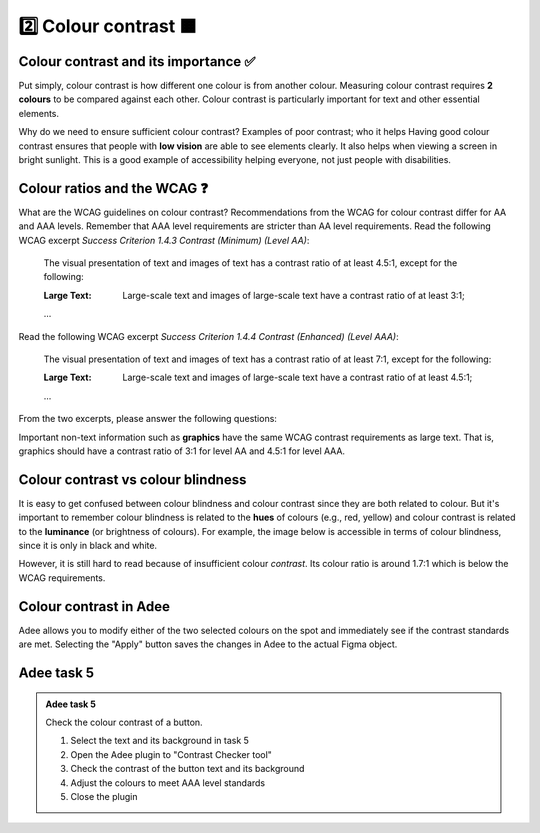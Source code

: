 
.. raw:: html

   <script id="pagemeta" type="application/json">
     { "ebook": "scaffolding", "component": "colour-contrast" } 
   </script>


2️⃣ Colour contrast 🟧
::::::::::::::::::::::::::::::::

-------------------------------------
Colour contrast and its importance ✅
-------------------------------------

Put simply, colour contrast is how different one colour is from another colour.
Measuring colour contrast requires **2 colours** to be compared against each other.
Colour contrast is particularly important for text and other essential elements.

.. image:: Images/contrast-quiz.png
   :alt: Two pale yellow rectangles with text, the left with light coloured text and the right with darker coloured text
   :width: 15cm
   :align: center

.. raw:: html


		  <div class="admonition attention">
          <div class="mcq">
		  <p class="admonition-title">MCQ</p>
                <p>Which of these colour pairings has higher colour contrast?</p>
		<form name=Q1 id="Q1" data-component="colour-contrast">
		<input type="checkbox" id="Q1A1" value=""><label for="Q1A1">Image 1</label> <span id="Q1A1-feedback"> </span><br> 		<input type="checkbox" id="Q1A2" value="correct"><label for="Q1A2">Image 2</label> <span id="Q1A2-feedback"> </span><br> 
                <input type="button" value="Check" onclick="sendmcq('Q1')"><br>
		</form>
		<script id="Q1-answers" type="application/json"> 
		[ 	{ "ansid":"Q1A1", "answer": "Image 1", "feedback": "Incorrect.", "result": ""  } ,	{ "ansid":"Q1A2", "answer": "Image 2", "feedback": "That's right!", "result": "correct"  } 
	]
	</script>
	<script class="log" id="Q1-log" type="application/json"> 
		[ 
		]
	</script>

	</div>
	</div>

Why do we need to ensure sufficient colour contrast? Examples of poor contrast; who it helps
Having good colour contrast ensures that people with **low vision** are able to see elements clearly.
It also helps when viewing a screen in bright sunlight.
This is a good example of accessibility helping everyone, not just people with disabilities.

-----------------------------
Colour ratios and the WCAG ❓
-----------------------------

What are the WCAG guidelines on colour contrast?
Recommendations from the WCAG for colour contrast differ for AA and AAA levels.
Remember that AAA level requirements are stricter than AA level requirements.
Read the following WCAG excerpt *Success Criterion 1.4.3 Contrast (Minimum) (Level AA)*:

    The visual presentation of text and images of text has a contrast ratio of at least 4.5:1, except for the following:

    :Large Text: Large-scale text and images of large-scale text have a contrast ratio of at least 3:1;

    ...

Read the following WCAG excerpt *Success Criterion 1.4.4 Contrast (Enhanced) (Level AAA)*:

    The visual presentation of text and images of text has a contrast ratio of at least 7:1, except for the following:

    :Large Text: Large-scale text and images of large-scale text have a contrast ratio of at least 4.5:1;

    ...

From the two excerpts, please answer the following questions:

.. raw:: html


		  <div class="admonition attention">
          <div class="mcq">
		  <p class="admonition-title">MCQ</p>
                <p>From the WCAG, 3:1 is the minimum colour ratio requirement for:</p>
		<form name=Q2 id="Q2" data-component="colour-contrast">
		<input type="checkbox" id="Q2A1" value="correct"><label for="Q2A1">Large text (level AA)</label> <span id="Q2A1-feedback"> </span><br> 		<input type="checkbox" id="Q2A2" value=""><label for="Q2A2">Normal text (level AAA)</label> <span id="Q2A2-feedback"> </span><br> 		<input type="checkbox" id="Q2A3" value=""><label for="Q2A3">Normal text (level AA) and large text (level AAA)</label> <span id="Q2A3-feedback"> </span><br> 
                <input type="button" value="Check" onclick="sendmcq('Q2')"><br>
		</form>
		<script id="Q2-answers" type="application/json"> 
		[ 	{ "ansid":"Q2A1", "answer": "Large text (level AA)", "feedback": "That's right!", "result": "correct"  } ,	{ "ansid":"Q2A2", "answer": "Normal text (level AAA)", "feedback": "Incorrect.", "result": ""  } ,	{ "ansid":"Q2A3", "answer": "Normal text (level AA) and large text (level AAA)", "feedback": "Incorrect.", "result": ""  } 
	]
	</script>
	<script class="log" id="Q2-log" type="application/json"> 
		[ 
		]
	</script>

	</div>
	</div>

.. raw:: html


		  <div class="admonition attention">
          <div class="mcq">
		  <p class="admonition-title">MCQ</p>
                <p>From the WCAG, 4.5:1 is the minimum colour ratio requirement for:</p>
		<form name=Q3 id="Q3" data-component="colour-contrast">
		<input type="checkbox" id="Q3A1" value=""><label for="Q3A1">Large text (level AA)</label> <span id="Q3A1-feedback"> </span><br> 		<input type="checkbox" id="Q3A2" value=""><label for="Q3A2">Normal text (level AAA)</label> <span id="Q3A2-feedback"> </span><br> 		<input type="checkbox" id="Q3A3" value="correct"><label for="Q3A3">Normal text (level AA) and large text (level AAA)</label> <span id="Q3A3-feedback"> </span><br> 
                <input type="button" value="Check" onclick="sendmcq('Q3')"><br>
		</form>
		<script id="Q3-answers" type="application/json"> 
		[ 	{ "ansid":"Q3A1", "answer": "Large text (level AA)", "feedback": "Incorrect.", "result": ""  } ,	{ "ansid":"Q3A2", "answer": "Normal text (level AAA)", "feedback": "Incorrect.", "result": ""  } ,	{ "ansid":"Q3A3", "answer": "Normal text (level AA) and large text (level AAA)", "feedback": "That's right!", "result": "correct"  } 
	]
	</script>
	<script class="log" id="Q3-log" type="application/json"> 
		[ 
		]
	</script>

	</div>
	</div>

.. raw:: html


		  <div class="admonition attention">
          <div class="mcq">
		  <p class="admonition-title">MCQ</p>
                <p>From the WCAG, 7:1 is the minimum colour ratio requirement for:</p>
		<form name=Q4 id="Q4" data-component="colour-contrast">
		<input type="checkbox" id="Q4A1" value=""><label for="Q4A1">Large text (level AA)</label> <span id="Q4A1-feedback"> </span><br> 		<input type="checkbox" id="Q4A2" value="correct"><label for="Q4A2">Normal text (level AAA)</label> <span id="Q4A2-feedback"> </span><br> 		<input type="checkbox" id="Q4A3" value=""><label for="Q4A3">Normal text (level AA) and large text (level AAA)</label> <span id="Q4A3-feedback"> </span><br> 
                <input type="button" value="Check" onclick="sendmcq('Q4')"><br>
		</form>
		<script id="Q4-answers" type="application/json"> 
		[ 	{ "ansid":"Q4A1", "answer": "Large text (level AA)", "feedback": "Incorrect.", "result": ""  } ,	{ "ansid":"Q4A2", "answer": "Normal text (level AAA)", "feedback": "That's right!", "result": "correct"  } ,	{ "ansid":"Q4A3", "answer": "Normal text (level AA) and large text (level AAA)", "feedback": "Incorrect.", "result": ""  } 
	]
	</script>
	<script class="log" id="Q4-log" type="application/json"> 
		[ 
		]
	</script>

	</div>
	</div>

Important non-text information such as **graphics** have the same WCAG contrast requirements as large text.
That is, graphics should have a contrast ratio of 3:1 for level AA and 4.5:1 for level AAA.

-----------------------------------
Colour contrast vs colour blindness
-----------------------------------

It is easy to get confused between colour blindness and colour contrast since they are both related to colour.
But it's important to remember colour blindness is related to the **hues** of colours (e.g., red, yellow) and colour contrast is related to the **luminance** (or brightness of colours).
For example, the image below is accessible in terms of colour blindness, since it is only in black and white.

.. image:: Images/dark-text.png
   :alt: Grey text "Some text on a dark background" on a darker grey background
   :width: 7cm
   :align: center

However, it is still hard to read because of insufficient colour *contrast*.
Its colour ratio is around 1.7:1 which is below the WCAG requirements.

------------------------
Colour contrast in Adee
------------------------

Adee allows you to modify either of the two selected colours on the spot and immediately see if the contrast standards are met.
Selecting the "Apply" button saves the changes in Adee to the actual Figma object.

-----------
Adee task 5
-----------

.. admonition:: Adee task 5

     Check the colour contrast of a button.

     1. Select the text and its background in task 5
     2. Open the Adee plugin to "Contrast Checker tool"
     3. Check the contrast of the button text and its background
     4. Adjust the colours to meet AAA level standards
     5. Close the plugin

.. raw:: html

   <div class="admonition-adee-task-likert admonition"><br>
   <div class="likert">
   <p class="admonition-title">Adee task rating</p>
   Rate the difficulty of Adee task 5
   <form id = "C5" data-component="colour-contrast">
      Extremely difficult
   <input type="radio" name="C5" id="C5A1">
   <input type="radio" name="C5" id="C5A2">
   <input type="radio" name="C5" id="C5A3">
   <input type="radio" name="C5" id="C5A4">
   <input type="radio" name="C5" id="C5A5">
   <input type="radio" name="C5" id="C5A6">
   <input type="radio" name="C5" id="C5A7">
   Extremely easy
   <input type="button" value="Submit" onclick="sendlikseven('C5','colour-contrast')"><br>
   </form>
   <script class="log" id="C5-log" type="application/json"> 
		[ 
		]
	</script>
   </div>
   </div>


.. raw:: html

   <div class="admonition caution"><br>
   <div class="likert">
   <p class="admonition-title">Knowledge self-rating</p>
   How well do you understand colour contrast?
   <form id = "C6" data-component="colour-contrast">
      Never heard of it
   <input type="radio" name="C6" id="C6A1">
   <input type="radio" name="C6" id="C6A2">
   <input type="radio" name="C6" id="C6A3">
   <input type="radio" name="C6" id="C6A4">
   <input type="radio" name="C6" id="C6A5">
   Could explain it to a friend
   <input type="button" value="Submit" onclick="sendlik('C6','colour-contrast')"><br>
   </form>
   <script class="log" id="C6-log" type="application/json"> 
		[ 
		]
	</script>
   </div>
   </div>

